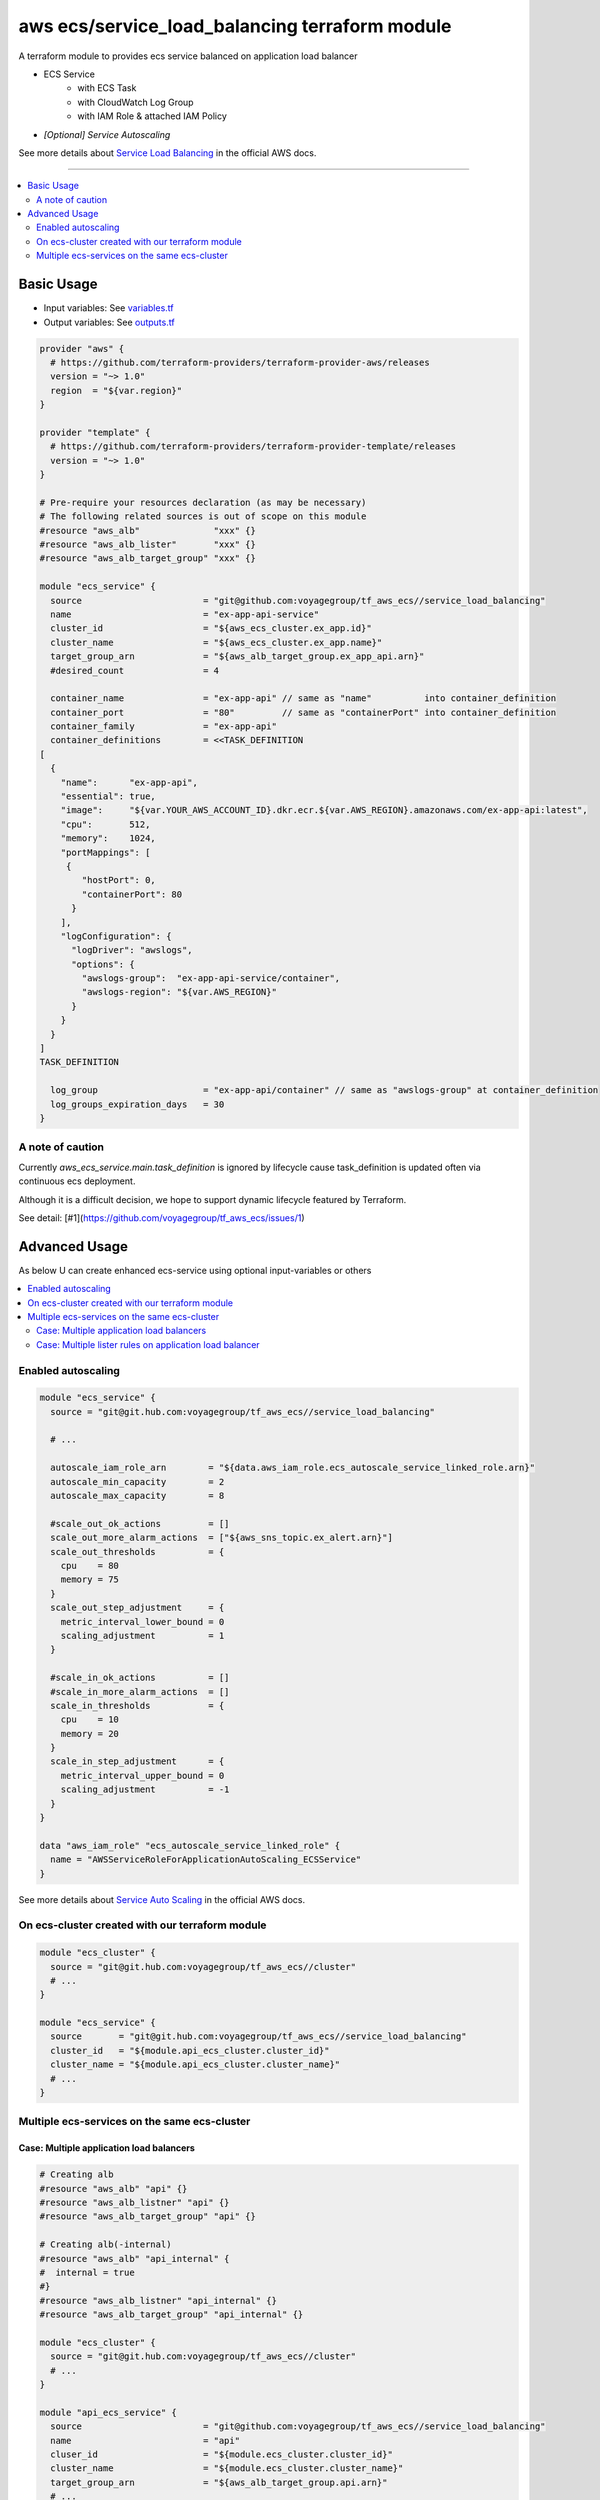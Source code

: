 ===============================================
aws ecs/service_load_balancing terraform module
===============================================

A terraform module to provides ecs service balanced on application load balancer

* ECS Service
   * with ECS Task
   * with CloudWatch Log Group
   * with IAM Role & attached IAM Policy
* *[Optional] Service Autoscaling*

See more details about `Service Load Balancing`_ in the official AWS docs.

.. _Service Load Balancing: http://docs.aws.amazon.com/AmazonECS/latest/developerguide/service-load-balancing.html

----

.. contents::
   :local:
   :depth: 2

Basic Usage
===========

* Input  variables: See `variables.tf <variables.tf>`_
* Output variables: See `outputs.tf <outputs.tf>`_

.. code:: hcl

   provider "aws" {
     # https://github.com/terraform-providers/terraform-provider-aws/releases
     version = "~> 1.0"
     region  = "${var.region}"
   }

   provider "template" {
     # https://github.com/terraform-providers/terraform-provider-template/releases
     version = "~> 1.0"
   }

   # Pre-require your resources declaration (as may be necessary)
   # The following related sources is out of scope on this module
   #resource "aws_alb"              "xxx" {}
   #resource "aws_alb_lister"       "xxx" {}
   #resource "aws_alb_target_group" "xxx" {}

   module "ecs_service" {
     source                       = "git@github.com:voyagegroup/tf_aws_ecs//service_load_balancing"
     name                         = "ex-app-api-service"
     cluster_id                   = "${aws_ecs_cluster.ex_app.id}"
     cluster_name                 = "${aws_ecs_cluster.ex_app.name}"
     target_group_arn             = "${aws_alb_target_group.ex_app_api.arn}"
     #desired_count               = 4

     container_name               = "ex-app-api" // same as "name"          into container_definition
     container_port               = "80"         // same as "containerPort" into container_definition
     container_family             = "ex-app-api"
     container_definitions        = <<TASK_DEFINITION
   [
     {
       "name":      "ex-app-api",
       "essential": true,
       "image":     "${var.YOUR_AWS_ACCOUNT_ID}.dkr.ecr.${var.AWS_REGION}.amazonaws.com/ex-app-api:latest",
       "cpu":       512,
       "memory":    1024,
       "portMappings": [
        {
           "hostPort": 0,
           "containerPort": 80
         }
       ],
       "logConfiguration": {
         "logDriver": "awslogs",
         "options": {
           "awslogs-group":  "ex-app-api-service/container",
           "awslogs-region": "${var.AWS_REGION}"
         }
       }
     }
   ]
   TASK_DEFINITION

     log_group                    = "ex-app-api/container" // same as "awslogs-group" at container_definition
     log_groups_expiration_days   = 30
   }


A note of caution
-----------------

Currently `aws_ecs_service.main.task_definition` is ignored by lifecycle
cause task_definition is updated often via continuous ecs deployment.

Although it is a difficult decision, we hope to support dynamic lifecycle
featured by Terraform.

See detail: [#1](https://github.com/voyagegroup/tf_aws_ecs/issues/1)


Advanced Usage
==============

As below U can create enhanced ecs-service using optional input-variables or others

.. contents::
   :local:


Enabled autoscaling
-------------------

.. code:: hcl

   module "ecs_service" {
     source = "git@git.hub.com:voyagegroup/tf_aws_ecs//service_load_balancing"

     # ...

     autoscale_iam_role_arn        = "${data.aws_iam_role.ecs_autoscale_service_linked_role.arn}"
     autoscale_min_capacity        = 2
     autoscale_max_capacity        = 8

     #scale_out_ok_actions         = []
     scale_out_more_alarm_actions  = ["${aws_sns_topic.ex_alert.arn}"]
     scale_out_thresholds          = {
       cpu    = 80
       memory = 75
     }
     scale_out_step_adjustment     = {
       metric_interval_lower_bound = 0
       scaling_adjustment          = 1
     }

     #scale_in_ok_actions          = []
     #scale_in_more_alarm_actions  = []
     scale_in_thresholds           = {
       cpu    = 10
       memory = 20
     }
     scale_in_step_adjustment      = {
       metric_interval_upper_bound = 0
       scaling_adjustment          = -1
     }
   }

   data "aws_iam_role" "ecs_autoscale_service_linked_role" {
     name = "AWSServiceRoleForApplicationAutoScaling_ECSService"
   }

See more details about `Service Auto Scaling`_ in the official AWS docs.

.. _Service Auto Scaling: http://docs.aws.amazon.com/AmazonECS/latest/developerguide/service-auto-scaling.html


On ecs-cluster created with our terraform module
------------------------------------------------

.. code:: hcl

   module "ecs_cluster" {
     source = "git@git.hub.com:voyagegroup/tf_aws_ecs//cluster"
     # ...
   }

   module "ecs_service" {
     source       = "git@git.hub.com:voyagegroup/tf_aws_ecs//service_load_balancing"
     cluster_id   = "${module.api_ecs_cluster.cluster_id}"
     cluster_name = "${module.api_ecs_cluster.cluster_name}"
     # ...
   }


Multiple ecs-services on the same ecs-cluster
---------------------------------------------


Case: Multiple application load balancers
^^^^^^^^^^^^^^^^^^^^^^^^^^^^^^^^^^^^^^^^^^

.. code:: hcl

   # Creating alb
   #resource "aws_alb" "api" {}
   #resource "aws_alb_listner" "api" {}
   #resource "aws_alb_target_group" "api" {}

   # Creating alb(-internal)
   #resource "aws_alb" "api_internal" {
   #  internal = true
   #}
   #resource "aws_alb_listner" "api_internal" {}
   #resource "aws_alb_target_group" "api_internal" {}

   module "ecs_cluster" {
     source = "git@git.hub.com:voyagegroup/tf_aws_ecs//cluster"
     # ...
   }

   module "api_ecs_service" {
     source                       = "git@github.com:voyagegroup/tf_aws_ecs//service_load_balancing"
     name                         = "api"
     cluser_id                    = "${module.ecs_cluster.cluster_id}"
     cluster_name                 = "${module.ecs_cluster.cluster_name}"
     target_group_arn             = "${aws_alb_target_group.api.arn}"
     # ...
   }

   module "api_ecs_service" {
     source                       = "git@github.com:voyagegroup/tf_aws_ecs//service_load_balancing"
     name                         = "api_internal"
     cluser_id                    = "${module.ecs_cluster.cluster_id}"
     cluster_name                 = "${module.ecs_cluster.cluster_name}"
     target_group_arn             = "${aws_alb_target_group.api_internal.arn}"
     # ...
   }


Case: Multiple lister rules on application load balancer
^^^^^^^^^^^^^^^^^^^^^^^^^^^^^^^^^^^^^^^^^^^^^^^^^^^^^^^^

.. code:: hcl

   resource "aws_alb" "api" {
     # ...
   }

   resource "aws_alb_listener" "api" {
     # ...

     "default_action" {
       target_group_arn = "${aws_alb_target_group.api.arn}"
       type             = "forward"
     }
   }

   resource "aws_alb_target_group" "api" {
     # ...
   }

   resource "aws_alb_listener_rule" "api_canary" {
     listener_arn = "${aws_alb_listener.api.arn}"
     priority     = 99

     action {
       type             = "forward"
       target_group_arn = "${aws_alb_target_group.api_canary.arn}"
     }

     condition {
       field  = "host-header"
       values = ["test.*"]
     }
   }

   resource "aws_alb_target_group" "api_canary" {
     # ...
   }

   module "ecs_cluster" {
     source = "git@git.hub.com:voyagegroup/tf_aws_ecs//cluster"
     # ...
   }

   module "api_ecs_service" {
     source                       = "git@github.com:voyagegroup/tf_aws_ecs//service_load_balancing"
     name                         = "api"
     cluser_id                    = "${module.ecs_cluster.cluster_id}"
     cluster_name                 = "${module.ecs_cluster.cluster_name}"
     target_group_arn             = "${aws_alb_target_group.api.arn}"
     # ...
   }

   module "api_canary_ecs_service" {
     source                       = "git@github.com:voyagegroup/tf_aws_ecs//service_load_balancing"
     name                         = "api_canary"
     cluser_id                    = "${module.ecs_cluster.cluster_id}"
     cluster_name                 = "${module.ecs_cluster.cluster_name}"
     target_group_arn             = "${aws_alb_target_group.api_canary.arn}"
     # ...
   }
